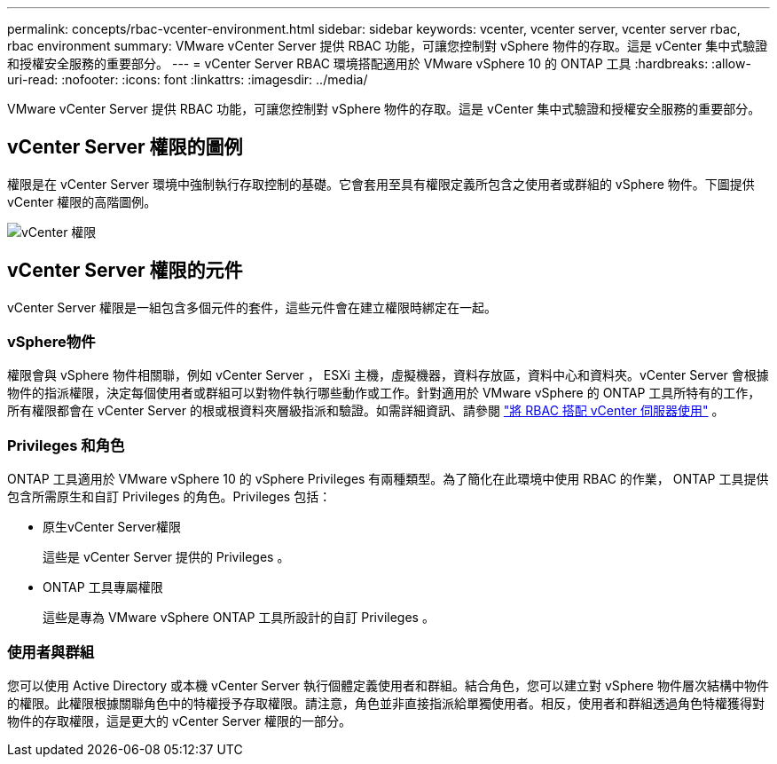 ---
permalink: concepts/rbac-vcenter-environment.html 
sidebar: sidebar 
keywords: vcenter, vcenter server, vcenter server rbac, rbac environment 
summary: VMware vCenter Server 提供 RBAC 功能，可讓您控制對 vSphere 物件的存取。這是 vCenter 集中式驗證和授權安全服務的重要部分。 
---
= vCenter Server RBAC 環境搭配適用於 VMware vSphere 10 的 ONTAP 工具
:hardbreaks:
:allow-uri-read: 
:nofooter: 
:icons: font
:linkattrs: 
:imagesdir: ../media/


[role="lead"]
VMware vCenter Server 提供 RBAC 功能，可讓您控制對 vSphere 物件的存取。這是 vCenter 集中式驗證和授權安全服務的重要部分。



== vCenter Server 權限的圖例

權限是在 vCenter Server 環境中強制執行存取控制的基礎。它會套用至具有權限定義所包含之使用者或群組的 vSphere 物件。下圖提供 vCenter 權限的高階圖例。

image:vc-permission.png["vCenter 權限"]



== vCenter Server 權限的元件

vCenter Server 權限是一組包含多個元件的套件，這些元件會在建立權限時綁定在一起。



=== vSphere物件

權限會與 vSphere 物件相關聯，例如 vCenter Server ， ESXi 主機，虛擬機器，資料存放區，資料中心和資料夾。vCenter Server 會根據物件的指派權限，決定每個使用者或群組可以對物件執行哪些動作或工作。針對適用於 VMware vSphere 的 ONTAP 工具所特有的工作，所有權限都會在 vCenter Server 的根或根資料夾層級指派和驗證。如需詳細資訊、請參閱 link:../concepts/rbac-vcenter-use.html["將 RBAC 搭配 vCenter 伺服器使用"] 。



=== Privileges 和角色

ONTAP 工具適用於 VMware vSphere 10 的 vSphere Privileges 有兩種類型。為了簡化在此環境中使用 RBAC 的作業， ONTAP 工具提供包含所需原生和自訂 Privileges 的角色。Privileges 包括：

* 原生vCenter Server權限
+
這些是 vCenter Server 提供的 Privileges 。

* ONTAP 工具專屬權限
+
這些是專為 VMware vSphere ONTAP 工具所設計的自訂 Privileges 。





=== 使用者與群組

您可以使用 Active Directory 或本機 vCenter Server 執行個體定義使用者和群組。結合角色，您可以建立對 vSphere 物件層次結構中物件的權限。此權限根據關聯角色中的特權授予存取權限。請注意，角色並非直接指派給單獨使用者。相反，使用者和群組透過角色特權獲得對物件的存取權限，這是更大的 vCenter Server 權限的一部分。
